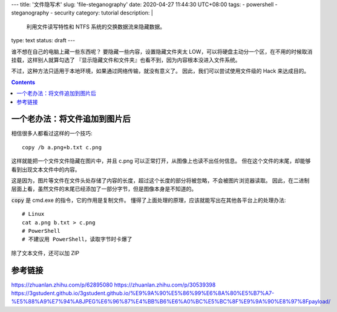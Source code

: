 ---
title: '文件隐写术'
slug: 'file-steganography'
date: 2020-04-27 11:44:30 UTC+08:00
tags:
- powershell
- steganography
- security
category: tutorial
description: |
    利用文件读写特性和 NTFS 系统的交换数据流来隐藏数据。
type: text
status: draft
---

谁不想在自己的电脑上藏一些东西呢？
要隐藏一些内容，设置隐藏文件夹太 LOW，可以将硬盘主动分一个区，在不用的时候取消挂载，这样别人就算勾选了 『显示隐藏文件和文件夹』也看不到，因为内容根本没进入文件系统。

.. thumbnail:: /images/windows10-diskmgr-unmount.webp
    :width: 400px

    在 Windows 10 的磁盘管理器中取消分配盘符

不过，这种方法只适用于本地环境，如果通过网络传输，就没有意义了。
因此，我们可以尝试使用文件级的 Hack 来达成目的。

.. contents::

.. TEASER_END

.. default-role:: code

##############################
一个老办法：将文件追加到图片后
##############################

相信很多人都看过这样的一个技巧::

    copy /b a.png+b.txt c.png

这样就能把一个文件文件隐藏在图片中，并且 c.png 可以正常打开，从图像上也读不出任何信息。
但在这个文件的末尾，却能够看到出现文本文件中的内容。

这是因为，图片等文件在文件头处存储了内容的长度，超过这个长度的部分将被忽略，不会被图片浏览器读取。
因此，在二进制层面上看，虽然文件的末尾已经添加了一部分字节，但是图像本身是不知道的。

`copy` 是 cmd.exe 的指令，它的作用是复制文件。
懂得了上面处理的原理，应该就能写出在其他各平台上的处理办法::

    # Linux
    cat a.png b.txt > c.png
    # PowerShell
    # 不建议用 PowerShell，读取字节时卡爆了

除了文本文件，还可以加 ZIP

.. todo

########
参考链接
########

https://zhuanlan.zhihu.com/p/62895080
https://zhuanlan.zhihu.com/p/30539398
https://3gstudent.github.io/3gstudent.github.io/%E9%9A%90%E5%86%99%E6%8A%80%E5%B7%A7-%E5%88%A9%E7%94%A8JPEG%E6%96%87%E4%BB%B6%E6%A0%BC%E5%BC%8F%E9%9A%90%E8%97%8Fpayload/
